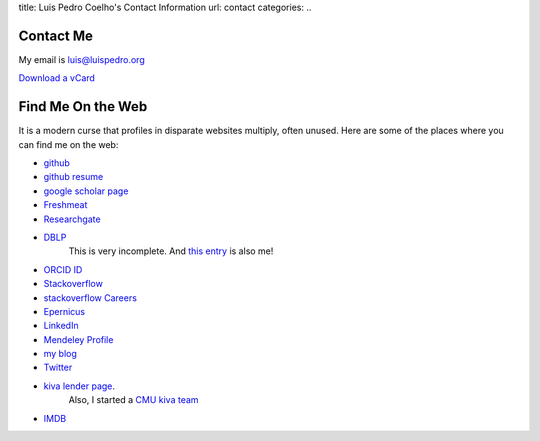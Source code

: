 title: Luis Pedro Coelho's Contact Information
url: contact
categories:
..

Contact Me
==========

My email is luis@luispedro.org

`Download a vCard </files/Luis_Pedro_Coelho.vcf>`_

Find Me On the Web
==================

It is a modern curse that profiles in disparate websites multiply, often unused. Here are some of the places where you can find me on the web:

- `github <http://www.github.com/luispedro>`_
- `github resume <http://resume.github.com/?luispedro>`_
- `google scholar page <http://scholar.google.com/citations?user=qTYua0cAAAAJ&hl=en>`_
- `Freshmeat <http://freshmeat.net/users/luispedro>`__
- `Researchgate <http://www.researchgate.net/profile/Luis_Pedro_Coelho/>`__
- `DBLP <http://www.informatik.uni-trier.de/~ley/db/indices/a-tree/c/Coelho:Lu=iacute=s_Pedro.html>`__
   This is very incomplete. And `this entry <http://www.informatik.uni-trier.de/~ley/db/indices/a-tree/c/Coelho:Luis_P=.html>`__
   is also me!
- `ORCID ID <https://orcid.org/0000-0002-9280-7885>`__
- `Stackoverflow <http://stackoverflow.com/users/248279/luispedro>`__
- `stackoverflow Careers <http://careers.stackoverflow.com/luispedro>`__
- `Epernicus <http://www.epernicus.com/people/luispedro>`_
- `LinkedIn <http://www.linkedin.com/in/luispedrocoelho>`_
- `Mendeley Profile <http://www.mendeley.com/profiles/luis-pedro-coelho/>`_
- `my blog <http://www.mutualinformation.org>`_
- `Twitter <http://www.twitter.com/luispedrocoelho>`_
- `kiva <http://www.kiva.org/>`_ `lender page <http://www.kiva.org/lender/luispedro>`_.
   Also, I started a `CMU kiva team <http://www.kiva.org/community/viewTeam?team_id=414>`_
- `IMDB <http://www.imdb.com/name/nm5460142/>`__


